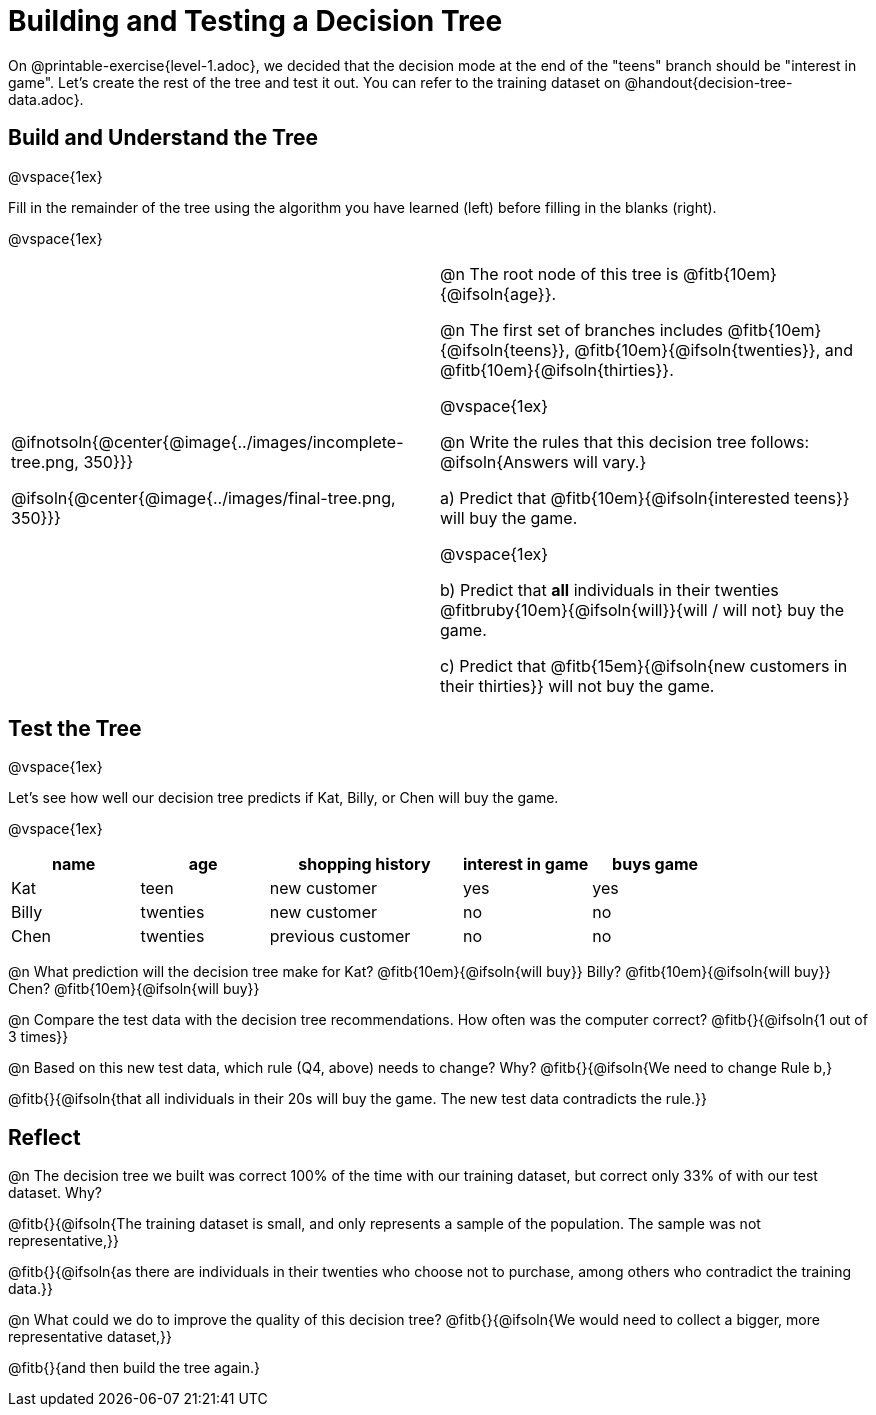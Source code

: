 = Building and Testing a Decision Tree

On @printable-exercise{level-1.adoc}, we decided that the decision mode at the end of the "teens" branch should be "interest in game". Let's create the rest of the tree and test it out. You can refer to the training dataset on @handout{decision-tree-data.adoc}.

== Build and Understand the Tree

@vspace{1ex}

Fill in the remainder of the tree using the algorithm you have learned (left) before filling in the blanks (right).

@vspace{1ex}

[cols="1,1", stripes="none"]
|===

|
@ifnotsoln{@center{@image{../images/incomplete-tree.png, 350}}}

@ifsoln{@center{@image{../images/final-tree.png, 350}}}

|

@n The root node of this tree is @fitb{10em}{@ifsoln{age}}.


@n The first set of branches includes @fitb{10em}{@ifsoln{teens}}, @fitb{10em}{@ifsoln{twenties}}, and @fitb{10em}{@ifsoln{thirties}}.

@vspace{1ex}

@n Write the rules that this decision tree follows: @ifsoln{Answers will vary.}


a) Predict that @fitb{10em}{@ifsoln{interested teens}} will buy the game.

@vspace{1ex}

b) Predict that *all* individuals in their twenties @fitbruby{10em}{@ifsoln{will}}{will / will not} buy the game.

c) Predict that @fitb{15em}{@ifsoln{new customers in their thirties}} will not buy the game.

|===


== Test the Tree

@vspace{1ex}

Let's see how well our decision tree predicts if Kat, Billy, or Chen will buy the game.

@vspace{1ex}

[cols="2,2,3,2,2", stripes="none", options="header"]
|===

| name 		| age 		| shopping history 	| interest in game 	| buys game
| Kat 		| teen 		| new customer		| yes 				| yes
| Billy		| twenties	| new customer		| no 				| no
| Chen	    | twenties 	| previous customer | no  				| no

|===

@n What prediction will the decision tree make for Kat? @fitb{10em}{@ifsoln{will buy}} Billy? @fitb{10em}{@ifsoln{will buy}} Chen? @fitb{10em}{@ifsoln{will buy}}

@n Compare the test data with the decision tree recommendations. How often was the computer correct? @fitb{}{@ifsoln{1 out of 3 times}}

@n Based on this new test data, which rule (Q4, above) needs to change? Why? @fitb{}{@ifsoln{We need to change Rule b,}

@fitb{}{@ifsoln{that all individuals in their 20s will buy the game. The new test data contradicts the rule.}}

== Reflect

@n The decision tree we built was correct 100% of the time with our training dataset, but correct only 33% of with our test dataset. Why?

@fitb{}{@ifsoln{The training dataset is small, and only represents a sample of the population. The sample was not representative,}}

@fitb{}{@ifsoln{as there are individuals in their twenties who choose not to purchase, among others who contradict the training data.}}

@n What could we do to improve the quality of this decision tree? @fitb{}{@ifsoln{We would need to collect a bigger, more representative dataset,}}

@fitb{}{and then build the tree again.}
